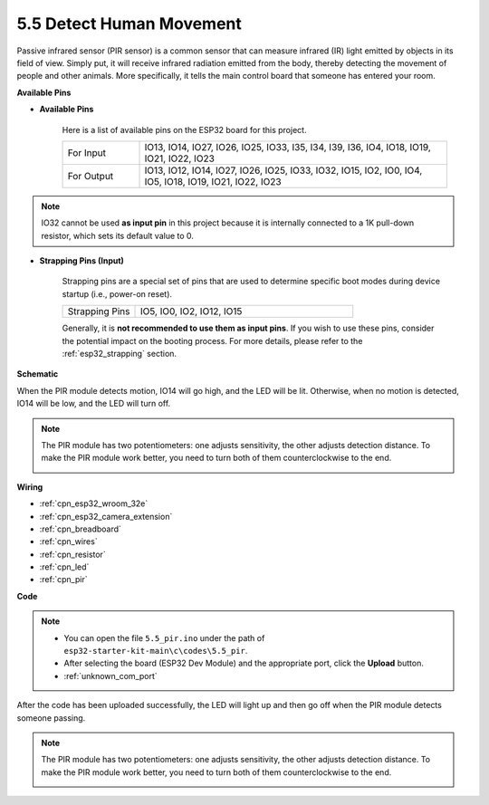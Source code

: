 .. _ar_pir:

5.5 Detect Human Movement
========================================

Passive infrared sensor (PIR sensor) is a common sensor that can measure infrared (IR) light emitted by objects in its field of view.
Simply put, it will receive infrared radiation emitted from the body, thereby detecting the movement of people and other animals.
More specifically, it tells the main control board that someone has entered your room.


**Available Pins**

* **Available Pins**

    Here is a list of available pins on the ESP32 board for this project.

    .. list-table::
        :widths: 5 20

        *   - For Input
            - IO13, IO14, IO27, IO26, IO25, IO33, I35, I34, I39, I36, IO4, IO18, IO19, IO21, IO22, IO23
        *   - For Output
            - IO13, IO12, IO14, IO27, IO26, IO25, IO33, IO32, IO15, IO2, IO0, IO4, IO5, IO18, IO19, IO21, IO22, IO23

.. note::
    
    IO32 cannot be used **as input pin** in this project because it is internally connected to a 1K pull-down resistor, which sets its default value to 0.

* **Strapping Pins (Input)**

    Strapping pins are a special set of pins that are used to determine specific boot modes during device startup 
    (i.e., power-on reset).

    
    .. list-table::
        :widths: 5 15

        *   - Strapping Pins
            - IO5, IO0, IO2, IO12, IO15 
    

    

    Generally, it is **not recommended to use them as input pins**. If you wish to use these pins, consider the potential impact on the booting process. For more details, please refer to the :ref:`esp32_strapping` section.


**Schematic**

.. image:: ../../img/circuit/circuit_5.5_pir.png

When the PIR module detects motion, IO14 will go high, and the LED will be lit. Otherwise, when no motion is detected, IO14 will be low, and the LED will turn off.

.. note::
    The PIR module has two potentiometers: one adjusts sensitivity, the other adjusts detection distance. To make the PIR module work better, you need to turn both of them counterclockwise to the end.

    .. image:: ../../components/img/PIR_TTE.png
        :width: 300
        :align: center

**Wiring**

.. image:: ../../img/wiring/5.5_pir_bb.png

* :ref:`cpn_esp32_wroom_32e`
* :ref:`cpn_esp32_camera_extension`
* :ref:`cpn_breadboard`
* :ref:`cpn_wires`
* :ref:`cpn_resistor`
* :ref:`cpn_led`
* :ref:`cpn_pir`

**Code**

.. note::

    * You can open the file ``5.5_pir.ino`` under the path of ``esp32-starter-kit-main\c\codes\5.5_pir``. 
    * After selecting the board (ESP32 Dev Module) and the appropriate port, click the **Upload** button.
    * :ref:`unknown_com_port`  

.. raw:: html

    <iframe src=https://create.arduino.cc/editor/sunfounder01/8b5f0cc8-b732-4ed2-b68e-bb7d0a73a1b8/preview?embed style="height:510px;width:100%;margin:10px 0" frameborder=0></iframe>
    
After the code has been uploaded successfully, the LED will light up and then go off when the PIR module detects someone passing.

.. note::
    The PIR module has two potentiometers: one adjusts sensitivity, the other adjusts detection distance. To make the PIR module work better, you need to turn both of them counterclockwise to the end.

    .. image:: img/pir_back.png



